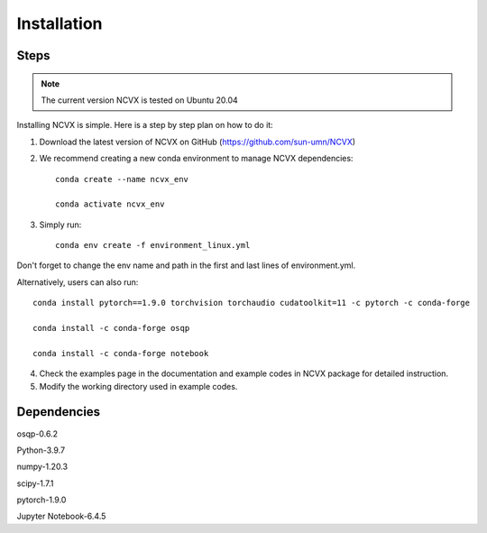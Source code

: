 Installation
============

Steps
-----------------

.. note::
	The current version NCVX is tested on Ubuntu 20.04

Installing NCVX is simple. Here is a step by step plan on how to do it:

1. Download the latest version of NCVX on GitHub (https://github.com/sun-umn/NCVX)

2. We recommend creating a new conda environment to manage NCVX dependencies::

    conda create --name ncvx_env
    
    conda activate ncvx_env

3. Simply run::

    conda env create -f environment_linux.yml
    
Don't forget to change the env name and path in the first and last lines of environment.yml. 

Alternatively, users can also run::
    
    conda install pytorch==1.9.0 torchvision torchaudio cudatoolkit=11 -c pytorch -c conda-forge

    conda install -c conda-forge osqp
    
    conda install -c conda-forge notebook


4. Check the examples page in the documentation and example codes in NCVX package for detailed instruction.

5. Modify the working directory used in example codes.
    
Dependencies
-----------------

osqp-0.6.2

Python-3.9.7

numpy-1.20.3

scipy-1.7.1

pytorch-1.9.0

Jupyter Notebook-6.4.5
